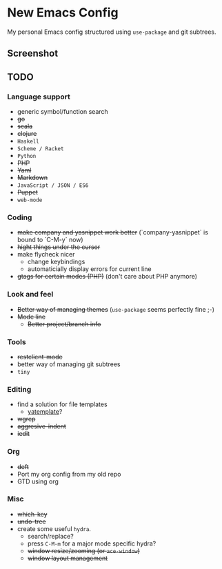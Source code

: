 * New Emacs Config

My personal Emacs config structured using =use-package= and git
subtrees.

** Screenshot

   [[./screenshot.png]]

** TODO

*** Language support

- generic symbol/function search
- +go+
- +scala+
- +clojure+
- =Haskell=
- =Scheme / Racket=
- =Python=
- +PHP+
- +Yaml+
- +Markdown+
- =JavaScript / JSON / ES6=
- +Puppet+
- =web-mode=

*** Coding

- +make company and yasnippet work better+ (`company-yasnippet` is bound to `C-M-y` now)
- +hight things under the cursor+
- make flycheck nicer
  - change keybindings
  - automaticially display errors for current line
- +gtags for certain modes (PHP)+ (don't care about PHP anymore)

*** Look and feel

- +Better way of managing themes+ (=use-package= seems perfectly fine ;-)
- +Mode line+
  - +Better project/branch info+

*** Tools

- +restclient-mode+
- better way of managing git subtrees
- =tiny=

*** Editing

- find a solution for file templates
  - [[https://github.com/mineo/yatemplate][yatemplate]]?
- +wgrep+
- +aggresive-indent+
- +iedit+

*** Org

- +deft+
- Port my org config from my old repo
- GTD using org

*** Misc

- +which-key+
- +undo-tree+
- create some useful =hydra=.
  - search/replace?
  - press =C-M-m= for a major mode specific hydra?
  - +window resize/zooming (or =ace-window=)+
  - +window layout management+
